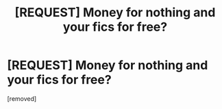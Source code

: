 #+TITLE: [REQUEST] Money for nothing and your fics for free?

* [REQUEST] Money for nothing and your fics for free?
:PROPERTIES:
:Score: 1
:DateUnix: 1524025068.0
:DateShort: 2018-Apr-18
:FlairText: Discussion
:END:
[removed]

